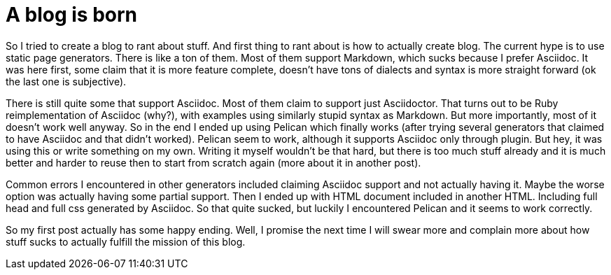A blog is born
==============

:date: 2018-04-14 14:14
:modified: 2018-04-14 14:14
:tags: web, asciidoc, markdown, positive
:slug: introduction

So I tried to create a blog to rant about stuff. And first thing to rant about
is how to actually create blog. The current hype is to use static page
generators. There is like a ton of them. Most of them support Markdown, which
sucks because I prefer Asciidoc. It was here first, some claim that it is more
feature complete, doesn't have tons of dialects and syntax is more straight
forward (ok the last one is subjective).

There is still quite some that support Asciidoc. Most of them claim to support
just Asciidoctor. That turns out to be Ruby reimplementation of Asciidoc
(why?), with examples using similarly stupid syntax as Markdown. But more
importantly, most of it doesn't work well anyway. So in the end I ended up
using Pelican which finally works (after trying several generators that claimed
to have Asciidoc and that didn't worked). Pelican seem to work, although it
supports Asciidoc only through plugin. But hey, it was using this or write
something on my own. Writing it myself wouldn't be that hard, but there is too
much stuff already and it is much better and harder to reuse then to start from
scratch again (more about it in another post).

Common errors I encountered in other generators included claiming Asciidoc
support and not actually having it. Maybe the worse option was actually having
some partial support. Then I ended up with HTML document included in another
HTML. Including full head and full css generated by Asciidoc. So that quite
sucked, but luckily I encountered Pelican and it seems to work correctly.

So my first post actually has some happy ending. Well, I promise the next time
I will swear more and complain more about how stuff sucks to actually fulfill
the mission of this blog.

